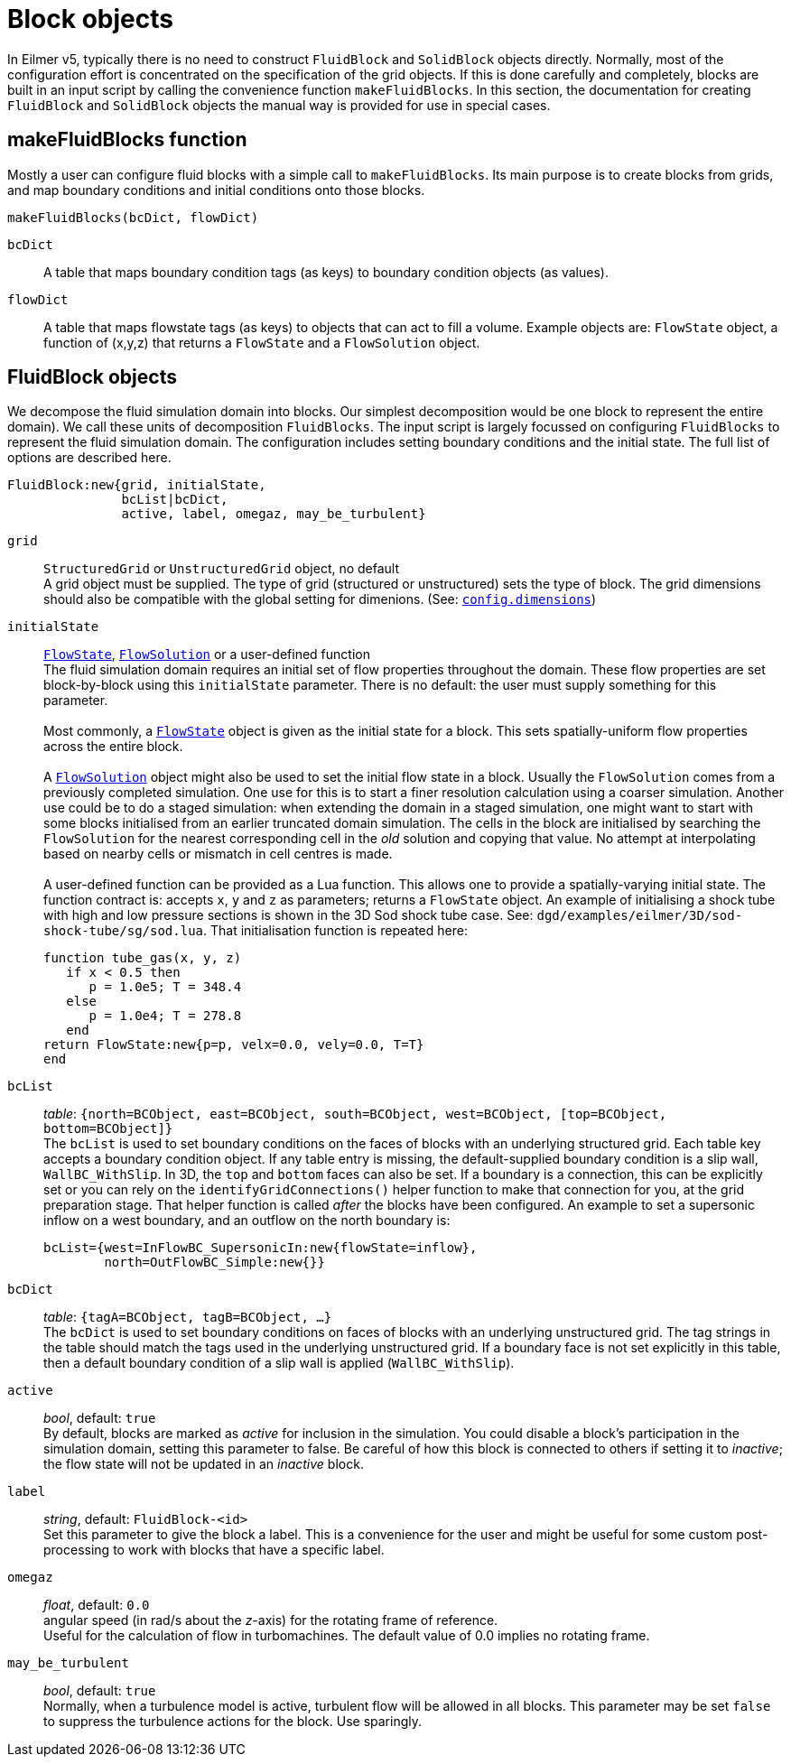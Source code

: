 = Block objects

In Eilmer v5, typically there is no need to construct `FluidBlock`
and `SolidBlock` objects directly.
Normally, most of the configuration effort is concentrated on
the specification of the grid objects.
If this is done carefully and completely, blocks are built in an input script
by calling the convenience function `makeFluidBlocks`.
In this section, the documentation for creating `FluidBlock` and `SolidBlock`
objects the manual way is provided for use in special cases.

== makeFluidBlocks function

Mostly a user can configure fluid blocks with a simple call to `makeFluidBlocks`.
Its main purpose is to create blocks from grids,
and map boundary conditions and initial conditions onto those blocks.

 makeFluidBlocks(bcDict, flowDict)

`bcDict` ::
   A table that maps boundary condition tags (as keys) to boundary condition objects (as values).

`flowDict` ::
   A table that maps flowstate tags (as keys) to objects that can act to fill a volume. Example objects are: `FlowState` object, a function of (x,y,z) that returns a `FlowState` and a `FlowSolution` object.


== FluidBlock objects

We decompose the fluid simulation domain into blocks.
Our simplest decomposition would be one block to represent the entire domain).
We call these units of decomposition `FluidBlocks`.
The input script is largely focussed on configuring `FluidBlocks` to
represent the fluid simulation domain.
The configuration includes setting boundary conditions and the initial state.
The full list of options are described here.

 FluidBlock:new{grid, initialState,
                bcList|bcDict,
                active, label, omegaz, may_be_turbulent}

`grid` ::
  `StructuredGrid` or `UnstructuredGrid` object, no default +
  A grid object must be supplied. The type of grid (structured
  or unstructured) sets the type of block. The grid dimensions
  should also be compatible with the global setting for dimenions.
  (See: <<config-dimensions,`config.dimensions`>>)

`initialState` ::
  <<FlowState,`FlowState`>>, <<FlowSolution,`FlowSolution`>> or a user-defined function +
  The fluid simulation domain requires an initial set of flow properties throughout
  the domain.
  These flow properties are set block-by-block using this `initialState` parameter.
  There is no default: the user must supply something for this parameter. +
   +
  Most commonly, a <<FlowState,`FlowState`>> object is given as the initial state for
  a block.
  This sets spatially-uniform flow properties across the entire block. +
   +
  A <<FlowSolution,`FlowSolution`>> object might also be used to set the initial
  flow state in a block.
  Usually the `FlowSolution` comes from a previously completed simulation.
  One use for this is to start a finer resolution calculation using
  a coarser simulation.
  Another use could be to do a staged simulation: when extending the domain
  in a staged simulation, one might want to start with some blocks initialised
  from an earlier truncated domain simulation.
  The cells in the block are initialised by searching the `FlowSolution` for the
  nearest corresponding cell in the _old_ solution and copying that value.
  No attempt at interpolating based on nearby cells or mismatch in cell centres is made. +
   +
  A user-defined function can be provided as a Lua function.
  This allows one to provide a spatially-varying initial state.
  The function contract is: accepts `x`, `y` and `z` as parameters; returns a `FlowState`
  object.
  An example of initialising a shock tube with high and low pressure sections
  is shown in the 3D Sod shock tube case. See: `dgd/examples/eilmer/3D/sod-shock-tube/sg/sod.lua`. That initialisation function is repeated here:

   function tube_gas(x, y, z)
      if x < 0.5 then
         p = 1.0e5; T = 348.4
      else
         p = 1.0e4; T = 278.8
      end
   return FlowState:new{p=p, velx=0.0, vely=0.0, T=T}
   end

`bcList` ::
  _table_: `{north=BCObject, east=BCObject, south=BCObject, west=BCObject, [top=BCObject, bottom=BCObject]}` +
  The `bcList` is used to set boundary conditions on the faces of blocks
  with an underlying structured grid.
  Each table key accepts a boundary condition object.
  If any table entry is missing, the default-supplied boundary condition
  is a slip wall, `WallBC_WithSlip`.
  In 3D, the `top` and `bottom` faces can also be set.
  If a boundary is a connection, this can be explicitly set or you
  can rely on the `identifyGridConnections()` helper function to
  make that connection for you, at the grid preparation stage.
  That helper function is called _after_ the blocks have been configured.
  An example to set a supersonic inflow on a west boundary, and
  an outflow on the north boundary is:

   bcList={west=InFlowBC_SupersonicIn:new{flowState=inflow},
           north=OutFlowBC_Simple:new{}}

`bcDict` ::
  _table_: `{tagA=BCObject, tagB=BCObject, ...}` +
  The `bcDict` is used to set boundary conditions on faces of blocks with an
  underlying unstructured grid.
  The tag strings in the table should match the tags used in the underlying
  unstructured grid.
  If a boundary face is not set explicitly in this table, then a default
  boundary condition of a slip wall is applied (`WallBC_WithSlip`).

`active` ::
  _bool_, default: `true` +
  By default, blocks are marked as _active_ for inclusion in the simulation.
  You could disable a block's participation in the simulation domain,
  setting this parameter to false.
  Be careful of how this block is connected to others if setting it
  to _inactive_;
  the flow state will not be updated in an _inactive_ block.

`label` ::
  _string_, default: `FluidBlock-<id>` +
  Set this parameter to give the block a label.
  This is a convenience for the user and might be useful for some
  custom post-processing to work with blocks that have a
  specific label.

`omegaz` ::
  _float_, default: `0.0` +
  angular speed (in rad/s about the _z_-axis) for the rotating frame of reference. +
  Useful for the calculation of flow in turbomachines.
  The default value of 0.0 implies no rotating frame.

`may_be_turbulent` ::
  _bool_, default: `true` +
  Normally, when a turbulence model is active, turbulent flow will be allowed in all blocks.
  This parameter may be set `false` to suppress the turbulence actions for the block.
  Use sparingly.

